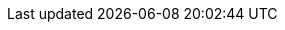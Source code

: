 // Allow examples to render correctly in previews despite being
// a nested directory
:idprefix:
:idseparator: -
:icons: font
:doc-guides: ..
:doc-examples: ../_examples
:imagesdir: ../../asciidoc/images
:includes: ../includes
:root: ../../asciidoc/

